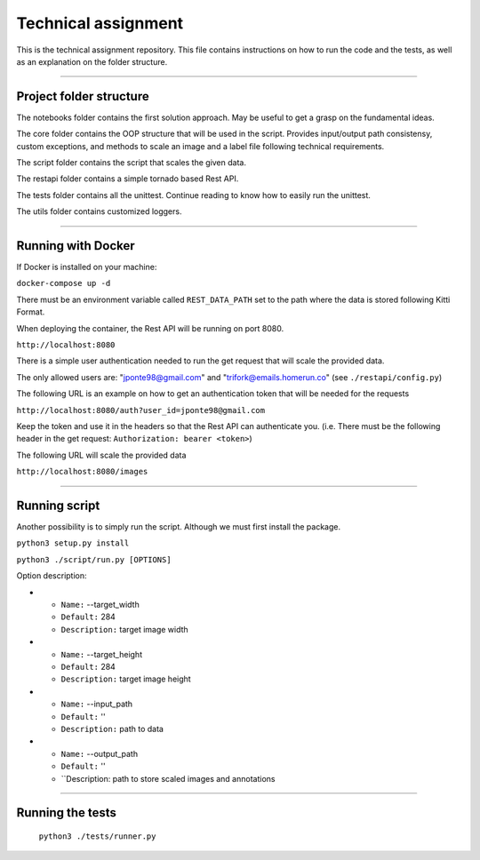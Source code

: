 ===================
Technical assignment
===================

This is the technical assignment repository. This file contains instructions on how to run the code and the tests, as well as an explanation on the folder structure.

---------------

Project folder structure
----------------

The notebooks folder contains the first solution approach. May be useful to get a grasp on the fundamental ideas.

The core folder contains the OOP structure that will be used in the script. Provides input/output path consistensy, custom exceptions, and methods to scale an image and a label file following technical requirements.

The script folder contains the script that scales the given data.

The restapi folder contains a simple tornado based Rest API.

The tests folder contains all the unittest. Continue reading to know how to easily run the unittest.

The utils folder contains customized loggers.

----------------

Running with Docker
-----------------

If Docker is installed on your machine:

``docker-compose up -d``

There must be an environment variable called ``REST_DATA_PATH`` set to the path where the data is stored following Kitti Format.

When deploying the container, the Rest API will be running on port 8080.

``http://localhost:8080``

There is a simple user authentication needed to run the get request that will scale the provided data. 

The only allowed users are: "jponte98@gmail.com" and "trifork@emails.homerun.co" (see ``./restapi/config.py``)

The following URL is an example on how to get an authentication token that will be needed for the requests

``http://localhost:8080/auth?user_id=jponte98@gmail.com``

Keep the token and use it in the headers so that the Rest API can authenticate you. (i.e. There must be the following header in the get request: ``Authorization: bearer <token>``)

The following URL will scale the provided data

``http://localhost:8080/images``


----------------

Running script
-----------------

Another possibility is to simply run the script. Although we must first install the package.

``python3 setup.py install``

``python3 ./script/run.py [OPTIONS]``

Option description:

* - ``Name:`` --target_width
  - ``Default:`` 284
  - ``Description:`` target image width
* - ``Name:`` --target_height
  - ``Default:`` 284
  - ``Description:`` target image height
* - ``Name:`` --input_path
  - ``Default:`` ''
  - ``Description:`` path to data
* - ``Name:`` --output_path
  - ``Default:`` ''
  - ``Description: path to store scaled images and annotations

----------------

Running the tests
-----------------

  ``python3 ./tests/runner.py``

